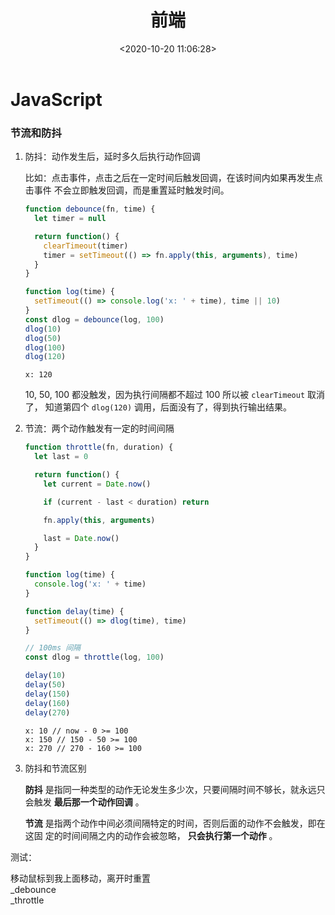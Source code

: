 #+TITLE: 前端
#+DATE: <2020-10-20 11:06:28>
#+TAGS[]: javascript, web
#+CATEGORIES[]: javascript
#+LANGUAGE: zh-cn
#+STARTUP: indent

#+begin_export html
<script src="https://cdn.jsdelivr.net/npm/jquery@3.2.1/dist/jquery.min.js" integrity="sha256-hwg4gsxgFZhOsEEamdOYGBf13FyQuiTwlAQgxVSNgt4=" crossorigin="anonymous"></script>
#+end_export
* JavaScript
     
*** 节流和防抖
  1. 防抖：动作发生后，延时多久后执行动作回调

     比如：点击事件，点击之后在一定时间后触发回调，在该时间内如果再发生点击事件
     不会立即触发回调，而是重置延时触发时间。
     
     #+begin_src js
       function debounce(fn, time) {
         let timer = null

         return function() {
           clearTimeout(timer)
           timer = setTimeout(() => fn.apply(this, arguments), time)
         }
       }

       function log(time) {
         setTimeout(() => console.log('x: ' + time), time || 10)
       }
       const dlog = debounce(log, 100)
       dlog(10)
       dlog(50)
       dlog(100)
       dlog(120)
     #+end_src

     #+RESULTS:
     : x: 120

     10, 50, 100 都没触发，因为执行间隔都不超过 100 所以被 ~clearTimeout~ 取消了，
     知道第四个 ~dlog(120)~ 调用，后面没有了，得到执行输出结果。

  2. 节流：两个动作触发有一定的时间间隔

     #+begin_src js
       function throttle(fn, duration) {
         let last = 0

         return function() {
           let current = Date.now()

           if (current - last < duration) return

           fn.apply(this, arguments)

           last = Date.now()
         }
       }

       function log(time) {
         console.log('x: ' + time)
       }

       function delay(time) {
         setTimeout(() => dlog(time), time)
       }

       // 100ms 间隔
       const dlog = throttle(log, 100)

       delay(10)
       delay(50)
       delay(150)
       delay(160)
       delay(270)
     #+end_src

     #+RESULTS:
     : x: 10 // now - 0 >= 100
     : x: 150 // 150 - 50 >= 100
     : x: 270 // 270 - 160 >= 100

  3. 防抖和节流区别

     *防抖* 是指同一种类型的动作无论发生多少次，只要间隔时间不够长，就永远只会触发
     *最后那一个动作回调* 。
     
     *节流* 是指两个动作中间必须间隔特定的时间，否则后面的动作不会触发，即在这固
     定的时间间隔之内的动作会被忽略， *只会执行第一个动作* 。

     
  测试：

  #+begin_export html
  <link href="/css/tests/web/de-th.css" rel="stylesheet"/>
  <div id="ArkXnY">
    <div class="_left">移动鼠标到我上面移动，离开时重置</div>
    <div class="_right">
      <div class="_debounce">_debounce</div>
      <div class="_throttle">_throttle</div>
    </div>
    </div>

  <script src="/js/tests/web/de-th.js"></script>
  #+end_export
